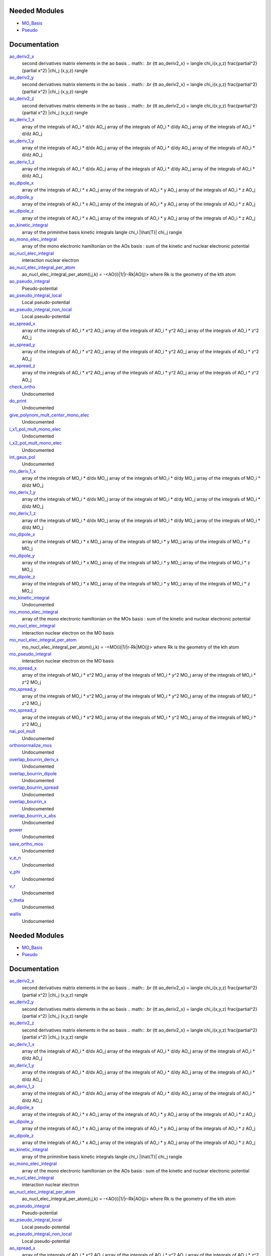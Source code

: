 Needed Modules
==============

.. Do not edit this section It was auto-generated
.. by the `update_README.py` script.

.. image:: tree_dependency.png

* `MO_Basis <http://github.com/LCPQ/quantum_package/tree/master/src/MO_Basis>`_
* `Pseudo <http://github.com/LCPQ/quantum_package/tree/master/src/Pseudo>`_

Documentation
=============

.. Do not edit this section It was auto-generated
.. by the `update_README.py` script.

`ao_deriv2_x <http://github.com/LCPQ/quantum_package/tree/master/src/Integrals_Monoelec/kin_ao_ints.irp.f#L1>`_
  second derivatives matrix elements in the ao basis
  .. math::
  .br
  {\tt ao_deriv2_x} = \langle \chi_i(x,y,z) \frac{\partial^2}{\partial x^2} |\chi_j (x,y,z) \rangle


`ao_deriv2_y <http://github.com/LCPQ/quantum_package/tree/master/src/Integrals_Monoelec/kin_ao_ints.irp.f#L2>`_
  second derivatives matrix elements in the ao basis
  .. math::
  .br
  {\tt ao_deriv2_x} = \langle \chi_i(x,y,z) \frac{\partial^2}{\partial x^2} |\chi_j (x,y,z) \rangle


`ao_deriv2_z <http://github.com/LCPQ/quantum_package/tree/master/src/Integrals_Monoelec/kin_ao_ints.irp.f#L3>`_
  second derivatives matrix elements in the ao basis
  .. math::
  .br
  {\tt ao_deriv2_x} = \langle \chi_i(x,y,z) \frac{\partial^2}{\partial x^2} |\chi_j (x,y,z) \rangle


`ao_deriv_1_x <http://github.com/LCPQ/quantum_package/tree/master/src/Integrals_Monoelec/spread_dipole_ao.irp.f#L148>`_
  array of the integrals of AO_i * d/dx  AO_j
  array of the integrals of AO_i * d/dy  AO_j
  array of the integrals of AO_i * d/dz  AO_j


`ao_deriv_1_y <http://github.com/LCPQ/quantum_package/tree/master/src/Integrals_Monoelec/spread_dipole_ao.irp.f#L149>`_
  array of the integrals of AO_i * d/dx  AO_j
  array of the integrals of AO_i * d/dy  AO_j
  array of the integrals of AO_i * d/dz  AO_j


`ao_deriv_1_z <http://github.com/LCPQ/quantum_package/tree/master/src/Integrals_Monoelec/spread_dipole_ao.irp.f#L150>`_
  array of the integrals of AO_i * d/dx  AO_j
  array of the integrals of AO_i * d/dy  AO_j
  array of the integrals of AO_i * d/dz  AO_j


`ao_dipole_x <http://github.com/LCPQ/quantum_package/tree/master/src/Integrals_Monoelec/spread_dipole_ao.irp.f#L75>`_
  array of the integrals of AO_i * x AO_j
  array of the integrals of AO_i * y AO_j
  array of the integrals of AO_i * z AO_j


`ao_dipole_y <http://github.com/LCPQ/quantum_package/tree/master/src/Integrals_Monoelec/spread_dipole_ao.irp.f#L76>`_
  array of the integrals of AO_i * x AO_j
  array of the integrals of AO_i * y AO_j
  array of the integrals of AO_i * z AO_j


`ao_dipole_z <http://github.com/LCPQ/quantum_package/tree/master/src/Integrals_Monoelec/spread_dipole_ao.irp.f#L77>`_
  array of the integrals of AO_i * x AO_j
  array of the integrals of AO_i * y AO_j
  array of the integrals of AO_i * z AO_j


`ao_kinetic_integral <http://github.com/LCPQ/quantum_package/tree/master/src/Integrals_Monoelec/kin_ao_ints.irp.f#L125>`_
  array of the priminitve basis kinetic integrals
  \langle \chi_i |\hat{T}| \chi_j \rangle


`ao_mono_elec_integral <http://github.com/LCPQ/quantum_package/tree/master/src/Integrals_Monoelec/ao_mono_ints.irp.f#L1>`_
  array of the mono electronic hamiltonian on the AOs basis
  : sum of the kinetic and nuclear electronic potential


`ao_nucl_elec_integral <http://github.com/LCPQ/quantum_package/tree/master/src/Integrals_Monoelec/pot_ao_ints.irp.f#L1>`_
  interaction nuclear electron


`ao_nucl_elec_integral_per_atom <http://github.com/LCPQ/quantum_package/tree/master/src/Integrals_Monoelec/pot_ao_ints.irp.f#L72>`_
  ao_nucl_elec_integral_per_atom(i,j,k) = -<AO(i)|1/|r-Rk|AO(j)>
  where Rk is the geometry of the kth atom


`ao_pseudo_integral <http://github.com/LCPQ/quantum_package/tree/master/src/Integrals_Monoelec/pot_ao_pseudo_ints.irp.f#L1>`_
  Pseudo-potential


`ao_pseudo_integral_local <http://github.com/LCPQ/quantum_package/tree/master/src/Integrals_Monoelec/pot_ao_pseudo_ints.irp.f#L15>`_
  Local pseudo-potential


`ao_pseudo_integral_non_local <http://github.com/LCPQ/quantum_package/tree/master/src/Integrals_Monoelec/pot_ao_pseudo_ints.irp.f#L121>`_
  Local pseudo-potential


`ao_spread_x <http://github.com/LCPQ/quantum_package/tree/master/src/Integrals_Monoelec/spread_dipole_ao.irp.f#L1>`_
  array of the integrals of AO_i * x^2 AO_j
  array of the integrals of AO_i * y^2 AO_j
  array of the integrals of AO_i * z^2 AO_j


`ao_spread_y <http://github.com/LCPQ/quantum_package/tree/master/src/Integrals_Monoelec/spread_dipole_ao.irp.f#L2>`_
  array of the integrals of AO_i * x^2 AO_j
  array of the integrals of AO_i * y^2 AO_j
  array of the integrals of AO_i * z^2 AO_j


`ao_spread_z <http://github.com/LCPQ/quantum_package/tree/master/src/Integrals_Monoelec/spread_dipole_ao.irp.f#L3>`_
  array of the integrals of AO_i * x^2 AO_j
  array of the integrals of AO_i * y^2 AO_j
  array of the integrals of AO_i * z^2 AO_j


`check_ortho <http://github.com/LCPQ/quantum_package/tree/master/src/Integrals_Monoelec/check_orthonormality.irp.f#L1>`_
  Undocumented


`do_print <http://github.com/LCPQ/quantum_package/tree/master/src/Integrals_Monoelec/check_orthonormality.irp.f#L11>`_
  Undocumented


`give_polynom_mult_center_mono_elec <http://github.com/LCPQ/quantum_package/tree/master/src/Integrals_Monoelec/pot_ao_ints.irp.f#L218>`_
  Undocumented


`i_x1_pol_mult_mono_elec <http://github.com/LCPQ/quantum_package/tree/master/src/Integrals_Monoelec/pot_ao_ints.irp.f#L346>`_
  Undocumented


`i_x2_pol_mult_mono_elec <http://github.com/LCPQ/quantum_package/tree/master/src/Integrals_Monoelec/pot_ao_ints.irp.f#L417>`_
  Undocumented


`int_gaus_pol <http://github.com/LCPQ/quantum_package/tree/master/src/Integrals_Monoelec/pot_ao_ints.irp.f#L488>`_
  Undocumented


`mo_deriv_1_x <http://github.com/LCPQ/quantum_package/tree/master/src/Integrals_Monoelec/spread_dipole_mo.irp.f#L69>`_
  array of the integrals of MO_i * d/dx  MO_j
  array of the integrals of MO_i * d/dy  MO_j
  array of the integrals of MO_i * d/dz  MO_j


`mo_deriv_1_y <http://github.com/LCPQ/quantum_package/tree/master/src/Integrals_Monoelec/spread_dipole_mo.irp.f#L70>`_
  array of the integrals of MO_i * d/dx  MO_j
  array of the integrals of MO_i * d/dy  MO_j
  array of the integrals of MO_i * d/dz  MO_j


`mo_deriv_1_z <http://github.com/LCPQ/quantum_package/tree/master/src/Integrals_Monoelec/spread_dipole_mo.irp.f#L71>`_
  array of the integrals of MO_i * d/dx  MO_j
  array of the integrals of MO_i * d/dy  MO_j
  array of the integrals of MO_i * d/dz  MO_j


`mo_dipole_x <http://github.com/LCPQ/quantum_package/tree/master/src/Integrals_Monoelec/spread_dipole_mo.irp.f#L1>`_
  array of the integrals of MO_i * x MO_j
  array of the integrals of MO_i * y MO_j
  array of the integrals of MO_i * z MO_j


`mo_dipole_y <http://github.com/LCPQ/quantum_package/tree/master/src/Integrals_Monoelec/spread_dipole_mo.irp.f#L2>`_
  array of the integrals of MO_i * x MO_j
  array of the integrals of MO_i * y MO_j
  array of the integrals of MO_i * z MO_j


`mo_dipole_z <http://github.com/LCPQ/quantum_package/tree/master/src/Integrals_Monoelec/spread_dipole_mo.irp.f#L3>`_
  array of the integrals of MO_i * x MO_j
  array of the integrals of MO_i * y MO_j
  array of the integrals of MO_i * z MO_j


`mo_kinetic_integral <http://github.com/LCPQ/quantum_package/tree/master/src/Integrals_Monoelec/kin_mo_ints.irp.f#L1>`_
  Undocumented


`mo_mono_elec_integral <http://github.com/LCPQ/quantum_package/tree/master/src/Integrals_Monoelec/mo_mono_ints.irp.f#L1>`_
  array of the mono electronic hamiltonian on the MOs basis
  : sum of the kinetic and nuclear electronic potential


`mo_nucl_elec_integral <http://github.com/LCPQ/quantum_package/tree/master/src/Integrals_Monoelec/pot_mo_ints.irp.f#L1>`_
  interaction nuclear electron on the MO basis


`mo_nucl_elec_integral_per_atom <http://github.com/LCPQ/quantum_package/tree/master/src/Integrals_Monoelec/pot_mo_ints.irp.f#L30>`_
  mo_nucl_elec_integral_per_atom(i,j,k) = -<MO(i)|1/|r-Rk|MO(j)>
  where Rk is the geometry of the kth atom


`mo_pseudo_integral <http://github.com/LCPQ/quantum_package/tree/master/src/Integrals_Monoelec/pot_mo_pseudo_ints.irp.f#L1>`_
  interaction nuclear electron on the MO basis


`mo_spread_x <http://github.com/LCPQ/quantum_package/tree/master/src/Integrals_Monoelec/spread_dipole_mo.irp.f#L36>`_
  array of the integrals of MO_i * x^2 MO_j
  array of the integrals of MO_i * y^2 MO_j
  array of the integrals of MO_i * z^2 MO_j


`mo_spread_y <http://github.com/LCPQ/quantum_package/tree/master/src/Integrals_Monoelec/spread_dipole_mo.irp.f#L37>`_
  array of the integrals of MO_i * x^2 MO_j
  array of the integrals of MO_i * y^2 MO_j
  array of the integrals of MO_i * z^2 MO_j


`mo_spread_z <http://github.com/LCPQ/quantum_package/tree/master/src/Integrals_Monoelec/spread_dipole_mo.irp.f#L38>`_
  array of the integrals of MO_i * x^2 MO_j
  array of the integrals of MO_i * y^2 MO_j
  array of the integrals of MO_i * z^2 MO_j


`nai_pol_mult <http://github.com/LCPQ/quantum_package/tree/master/src/Integrals_Monoelec/pot_ao_ints.irp.f#L139>`_
  Undocumented


`orthonormalize_mos <http://github.com/LCPQ/quantum_package/tree/master/src/Integrals_Monoelec/orthonormalize.irp.f#L1>`_
  Undocumented


`overlap_bourrin_deriv_x <http://github.com/LCPQ/quantum_package/tree/master/src/Integrals_Monoelec/spread_dipole_ao.irp.f#L365>`_
  Undocumented


`overlap_bourrin_dipole <http://github.com/LCPQ/quantum_package/tree/master/src/Integrals_Monoelec/spread_dipole_ao.irp.f#L318>`_
  Undocumented


`overlap_bourrin_spread <http://github.com/LCPQ/quantum_package/tree/master/src/Integrals_Monoelec/spread_dipole_ao.irp.f#L265>`_
  Undocumented


`overlap_bourrin_x <http://github.com/LCPQ/quantum_package/tree/master/src/Integrals_Monoelec/spread_dipole_ao.irp.f#L380>`_
  Undocumented


`overlap_bourrin_x_abs <http://github.com/LCPQ/quantum_package/tree/master/src/Integrals_Monoelec/spread_dipole_ao.irp.f#L226>`_
  Undocumented


`power <http://github.com/LCPQ/quantum_package/tree/master/src/Integrals_Monoelec/spread_dipole_ao.irp.f#L310>`_
  Undocumented


`save_ortho_mos <http://github.com/LCPQ/quantum_package/tree/master/src/Integrals_Monoelec/save_ortho_mos.irp.f#L1>`_
  Undocumented


`v_e_n <http://github.com/LCPQ/quantum_package/tree/master/src/Integrals_Monoelec/pot_ao_ints.irp.f#L469>`_
  Undocumented


`v_phi <http://github.com/LCPQ/quantum_package/tree/master/src/Integrals_Monoelec/pot_ao_ints.irp.f#L533>`_
  Undocumented


`v_r <http://github.com/LCPQ/quantum_package/tree/master/src/Integrals_Monoelec/pot_ao_ints.irp.f#L517>`_
  Undocumented


`v_theta <http://github.com/LCPQ/quantum_package/tree/master/src/Integrals_Monoelec/pot_ao_ints.irp.f#L546>`_
  Undocumented


`wallis <http://github.com/LCPQ/quantum_package/tree/master/src/Integrals_Monoelec/pot_ao_ints.irp.f#L562>`_
  Undocumented

Needed Modules
==============
.. Do not edit this section It was auto-generated
.. by the `update_README.py` script.


.. image:: tree_dependency.png

* `MO_Basis <http://github.com/LCPQ/quantum_package/tree/master/src/MO_Basis>`_
* `Pseudo <http://github.com/LCPQ/quantum_package/tree/master/src/Pseudo>`_

Documentation
=============
.. Do not edit this section It was auto-generated
.. by the `update_README.py` script.


`ao_deriv2_x <http://github.com/LCPQ/quantum_package/tree/master/src/Integrals_Monoelec/kin_ao_ints.irp.f#L1>`_
  second derivatives matrix elements in the ao basis
  .. math::
  .br
  {\tt ao_deriv2_x} = \langle \chi_i(x,y,z) \frac{\partial^2}{\partial x^2} |\chi_j (x,y,z) \rangle


`ao_deriv2_y <http://github.com/LCPQ/quantum_package/tree/master/src/Integrals_Monoelec/kin_ao_ints.irp.f#L2>`_
  second derivatives matrix elements in the ao basis
  .. math::
  .br
  {\tt ao_deriv2_x} = \langle \chi_i(x,y,z) \frac{\partial^2}{\partial x^2} |\chi_j (x,y,z) \rangle


`ao_deriv2_z <http://github.com/LCPQ/quantum_package/tree/master/src/Integrals_Monoelec/kin_ao_ints.irp.f#L3>`_
  second derivatives matrix elements in the ao basis
  .. math::
  .br
  {\tt ao_deriv2_x} = \langle \chi_i(x,y,z) \frac{\partial^2}{\partial x^2} |\chi_j (x,y,z) \rangle


`ao_deriv_1_x <http://github.com/LCPQ/quantum_package/tree/master/src/Integrals_Monoelec/spread_dipole_ao.irp.f#L148>`_
  array of the integrals of AO_i * d/dx  AO_j
  array of the integrals of AO_i * d/dy  AO_j
  array of the integrals of AO_i * d/dz  AO_j


`ao_deriv_1_y <http://github.com/LCPQ/quantum_package/tree/master/src/Integrals_Monoelec/spread_dipole_ao.irp.f#L149>`_
  array of the integrals of AO_i * d/dx  AO_j
  array of the integrals of AO_i * d/dy  AO_j
  array of the integrals of AO_i * d/dz  AO_j


`ao_deriv_1_z <http://github.com/LCPQ/quantum_package/tree/master/src/Integrals_Monoelec/spread_dipole_ao.irp.f#L150>`_
  array of the integrals of AO_i * d/dx  AO_j
  array of the integrals of AO_i * d/dy  AO_j
  array of the integrals of AO_i * d/dz  AO_j


`ao_dipole_x <http://github.com/LCPQ/quantum_package/tree/master/src/Integrals_Monoelec/spread_dipole_ao.irp.f#L75>`_
  array of the integrals of AO_i * x AO_j
  array of the integrals of AO_i * y AO_j
  array of the integrals of AO_i * z AO_j


`ao_dipole_y <http://github.com/LCPQ/quantum_package/tree/master/src/Integrals_Monoelec/spread_dipole_ao.irp.f#L76>`_
  array of the integrals of AO_i * x AO_j
  array of the integrals of AO_i * y AO_j
  array of the integrals of AO_i * z AO_j


`ao_dipole_z <http://github.com/LCPQ/quantum_package/tree/master/src/Integrals_Monoelec/spread_dipole_ao.irp.f#L77>`_
  array of the integrals of AO_i * x AO_j
  array of the integrals of AO_i * y AO_j
  array of the integrals of AO_i * z AO_j


`ao_kinetic_integral <http://github.com/LCPQ/quantum_package/tree/master/src/Integrals_Monoelec/kin_ao_ints.irp.f#L125>`_
  array of the priminitve basis kinetic integrals
  \langle \chi_i |\hat{T}| \chi_j \rangle


`ao_mono_elec_integral <http://github.com/LCPQ/quantum_package/tree/master/src/Integrals_Monoelec/ao_mono_ints.irp.f#L1>`_
  array of the mono electronic hamiltonian on the AOs basis
  : sum of the kinetic and nuclear electronic potential


`ao_nucl_elec_integral <http://github.com/LCPQ/quantum_package/tree/master/src/Integrals_Monoelec/pot_ao_ints.irp.f#L1>`_
  interaction nuclear electron


`ao_nucl_elec_integral_per_atom <http://github.com/LCPQ/quantum_package/tree/master/src/Integrals_Monoelec/pot_ao_ints.irp.f#L72>`_
  ao_nucl_elec_integral_per_atom(i,j,k) = -<AO(i)|1/|r-Rk|AO(j)>
  where Rk is the geometry of the kth atom


`ao_pseudo_integral <http://github.com/LCPQ/quantum_package/tree/master/src/Integrals_Monoelec/pot_ao_pseudo_ints.irp.f#L1>`_
  Pseudo-potential


`ao_pseudo_integral_local <http://github.com/LCPQ/quantum_package/tree/master/src/Integrals_Monoelec/pot_ao_pseudo_ints.irp.f#L15>`_
  Local pseudo-potential


`ao_pseudo_integral_non_local <http://github.com/LCPQ/quantum_package/tree/master/src/Integrals_Monoelec/pot_ao_pseudo_ints.irp.f#L121>`_
  Local pseudo-potential


`ao_spread_x <http://github.com/LCPQ/quantum_package/tree/master/src/Integrals_Monoelec/spread_dipole_ao.irp.f#L1>`_
  array of the integrals of AO_i * x^2 AO_j
  array of the integrals of AO_i * y^2 AO_j
  array of the integrals of AO_i * z^2 AO_j


`ao_spread_y <http://github.com/LCPQ/quantum_package/tree/master/src/Integrals_Monoelec/spread_dipole_ao.irp.f#L2>`_
  array of the integrals of AO_i * x^2 AO_j
  array of the integrals of AO_i * y^2 AO_j
  array of the integrals of AO_i * z^2 AO_j


`ao_spread_z <http://github.com/LCPQ/quantum_package/tree/master/src/Integrals_Monoelec/spread_dipole_ao.irp.f#L3>`_
  array of the integrals of AO_i * x^2 AO_j
  array of the integrals of AO_i * y^2 AO_j
  array of the integrals of AO_i * z^2 AO_j


`check_ortho <http://github.com/LCPQ/quantum_package/tree/master/src/Integrals_Monoelec/check_orthonormality.irp.f#L1>`_
  Undocumented


`do_print <http://github.com/LCPQ/quantum_package/tree/master/src/Integrals_Monoelec/check_orthonormality.irp.f#L11>`_
  Undocumented


`give_polynom_mult_center_mono_elec <http://github.com/LCPQ/quantum_package/tree/master/src/Integrals_Monoelec/pot_ao_ints.irp.f#L218>`_
  Undocumented


`i_x1_pol_mult_mono_elec <http://github.com/LCPQ/quantum_package/tree/master/src/Integrals_Monoelec/pot_ao_ints.irp.f#L346>`_
  Undocumented


`i_x2_pol_mult_mono_elec <http://github.com/LCPQ/quantum_package/tree/master/src/Integrals_Monoelec/pot_ao_ints.irp.f#L417>`_
  Undocumented


`int_gaus_pol <http://github.com/LCPQ/quantum_package/tree/master/src/Integrals_Monoelec/pot_ao_ints.irp.f#L488>`_
  Undocumented


`mo_deriv_1_x <http://github.com/LCPQ/quantum_package/tree/master/src/Integrals_Monoelec/spread_dipole_mo.irp.f#L69>`_
  array of the integrals of MO_i * d/dx  MO_j
  array of the integrals of MO_i * d/dy  MO_j
  array of the integrals of MO_i * d/dz  MO_j


`mo_deriv_1_y <http://github.com/LCPQ/quantum_package/tree/master/src/Integrals_Monoelec/spread_dipole_mo.irp.f#L70>`_
  array of the integrals of MO_i * d/dx  MO_j
  array of the integrals of MO_i * d/dy  MO_j
  array of the integrals of MO_i * d/dz  MO_j


`mo_deriv_1_z <http://github.com/LCPQ/quantum_package/tree/master/src/Integrals_Monoelec/spread_dipole_mo.irp.f#L71>`_
  array of the integrals of MO_i * d/dx  MO_j
  array of the integrals of MO_i * d/dy  MO_j
  array of the integrals of MO_i * d/dz  MO_j


`mo_dipole_x <http://github.com/LCPQ/quantum_package/tree/master/src/Integrals_Monoelec/spread_dipole_mo.irp.f#L1>`_
  array of the integrals of MO_i * x MO_j
  array of the integrals of MO_i * y MO_j
  array of the integrals of MO_i * z MO_j


`mo_dipole_y <http://github.com/LCPQ/quantum_package/tree/master/src/Integrals_Monoelec/spread_dipole_mo.irp.f#L2>`_
  array of the integrals of MO_i * x MO_j
  array of the integrals of MO_i * y MO_j
  array of the integrals of MO_i * z MO_j


`mo_dipole_z <http://github.com/LCPQ/quantum_package/tree/master/src/Integrals_Monoelec/spread_dipole_mo.irp.f#L3>`_
  array of the integrals of MO_i * x MO_j
  array of the integrals of MO_i * y MO_j
  array of the integrals of MO_i * z MO_j


`mo_kinetic_integral <http://github.com/LCPQ/quantum_package/tree/master/src/Integrals_Monoelec/kin_mo_ints.irp.f#L1>`_
  Undocumented


`mo_mono_elec_integral <http://github.com/LCPQ/quantum_package/tree/master/src/Integrals_Monoelec/mo_mono_ints.irp.f#L1>`_
  array of the mono electronic hamiltonian on the MOs basis
  : sum of the kinetic and nuclear electronic potential


`mo_nucl_elec_integral <http://github.com/LCPQ/quantum_package/tree/master/src/Integrals_Monoelec/pot_mo_ints.irp.f#L1>`_
  interaction nuclear electron on the MO basis


`mo_nucl_elec_integral_per_atom <http://github.com/LCPQ/quantum_package/tree/master/src/Integrals_Monoelec/pot_mo_ints.irp.f#L30>`_
  mo_nucl_elec_integral_per_atom(i,j,k) = -<MO(i)|1/|r-Rk|MO(j)>
  where Rk is the geometry of the kth atom


`mo_pseudo_integral <http://github.com/LCPQ/quantum_package/tree/master/src/Integrals_Monoelec/pot_mo_pseudo_ints.irp.f#L1>`_
  interaction nuclear electron on the MO basis


`mo_spread_x <http://github.com/LCPQ/quantum_package/tree/master/src/Integrals_Monoelec/spread_dipole_mo.irp.f#L36>`_
  array of the integrals of MO_i * x^2 MO_j
  array of the integrals of MO_i * y^2 MO_j
  array of the integrals of MO_i * z^2 MO_j


`mo_spread_y <http://github.com/LCPQ/quantum_package/tree/master/src/Integrals_Monoelec/spread_dipole_mo.irp.f#L37>`_
  array of the integrals of MO_i * x^2 MO_j
  array of the integrals of MO_i * y^2 MO_j
  array of the integrals of MO_i * z^2 MO_j


`mo_spread_z <http://github.com/LCPQ/quantum_package/tree/master/src/Integrals_Monoelec/spread_dipole_mo.irp.f#L38>`_
  array of the integrals of MO_i * x^2 MO_j
  array of the integrals of MO_i * y^2 MO_j
  array of the integrals of MO_i * z^2 MO_j


`nai_pol_mult <http://github.com/LCPQ/quantum_package/tree/master/src/Integrals_Monoelec/pot_ao_ints.irp.f#L139>`_
  Undocumented


`orthonormalize_mos <http://github.com/LCPQ/quantum_package/tree/master/src/Integrals_Monoelec/orthonormalize.irp.f#L1>`_
  Undocumented


`overlap_bourrin_deriv_x <http://github.com/LCPQ/quantum_package/tree/master/src/Integrals_Monoelec/spread_dipole_ao.irp.f#L365>`_
  Undocumented


`overlap_bourrin_dipole <http://github.com/LCPQ/quantum_package/tree/master/src/Integrals_Monoelec/spread_dipole_ao.irp.f#L318>`_
  Undocumented


`overlap_bourrin_spread <http://github.com/LCPQ/quantum_package/tree/master/src/Integrals_Monoelec/spread_dipole_ao.irp.f#L265>`_
  Undocumented


`overlap_bourrin_x <http://github.com/LCPQ/quantum_package/tree/master/src/Integrals_Monoelec/spread_dipole_ao.irp.f#L380>`_
  Undocumented


`overlap_bourrin_x_abs <http://github.com/LCPQ/quantum_package/tree/master/src/Integrals_Monoelec/spread_dipole_ao.irp.f#L226>`_
  Undocumented


`power <http://github.com/LCPQ/quantum_package/tree/master/src/Integrals_Monoelec/spread_dipole_ao.irp.f#L310>`_
  Undocumented


`save_ortho_mos <http://github.com/LCPQ/quantum_package/tree/master/src/Integrals_Monoelec/save_ortho_mos.irp.f#L1>`_
  Undocumented


`v_e_n <http://github.com/LCPQ/quantum_package/tree/master/src/Integrals_Monoelec/pot_ao_ints.irp.f#L469>`_
  Undocumented


`v_phi <http://github.com/LCPQ/quantum_package/tree/master/src/Integrals_Monoelec/pot_ao_ints.irp.f#L533>`_
  Undocumented


`v_r <http://github.com/LCPQ/quantum_package/tree/master/src/Integrals_Monoelec/pot_ao_ints.irp.f#L517>`_
  Undocumented


`v_theta <http://github.com/LCPQ/quantum_package/tree/master/src/Integrals_Monoelec/pot_ao_ints.irp.f#L546>`_
  Undocumented


`wallis <http://github.com/LCPQ/quantum_package/tree/master/src/Integrals_Monoelec/pot_ao_ints.irp.f#L562>`_
  Undocumented

